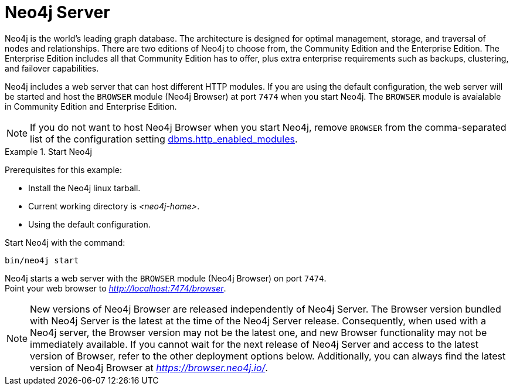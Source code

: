 :description: The browser module for Neo4j Server.


[[bundled-neo4j]]
= Neo4j Server

Neo4j is the world’s leading graph database.
The architecture is designed for optimal management, storage, and traversal of nodes and relationships.
There are two editions of Neo4j to choose from, the Community Edition and the Enterprise Edition.
The Enterprise Edition includes all that Community Edition has to offer, plus extra enterprise requirements such as backups, clustering, and failover capabilities.

Neo4j includes a web server that can host different HTTP modules.
If you are using the default configuration, the web server will be started and host the `BROWSER` module (Neo4j Browser) at port `7474` when you start Neo4j.
The `BROWSER` module is avaialable in Community Edition and Enterprise Edition.

[NOTE]
====
If you do not want to host Neo4j Browser when you start Neo4j, remove `BROWSER` from the comma-separated list of the configuration setting https://neo4j.com/docs/operations-manual/current/configuration/configuration-settings/#config_dbms.http_enabled_modules[dbms.http_enabled_modules^].
====

.Start Neo4j
====
Prerequisites for this example:

* Install the Neo4j linux tarball.
* Current working directory is _<neo4j-home>_.
* Using the default configuration.

Start Neo4j with the command:

[source, shell]
----
bin/neo4j start
----

Neo4j starts a web server with the `BROWSER` module (Neo4j Browser) on port `7474`. +
Point your web browser to link:http://localhost:7474/browser[_http://localhost:7474/browser_^].
====

[NOTE]
====
New versions of Neo4j Browser are released independently of Neo4j Server.
The Browser version bundled with Neo4j Server is the latest at the time of the Neo4j Server release.
Consequently, when used with a Neo4j server, the Browser version may not be the latest one, and new Browser functionality may not be immediately available.
If you cannot wait for the next release of Neo4j Server and access to the latest version of Browser, refer to the other deployment options below.
Additionally, you can always find the latest version of Neo4j Browser at link:https://browser.neo4j.io/[_https://browser.neo4j.io/_^].
====
